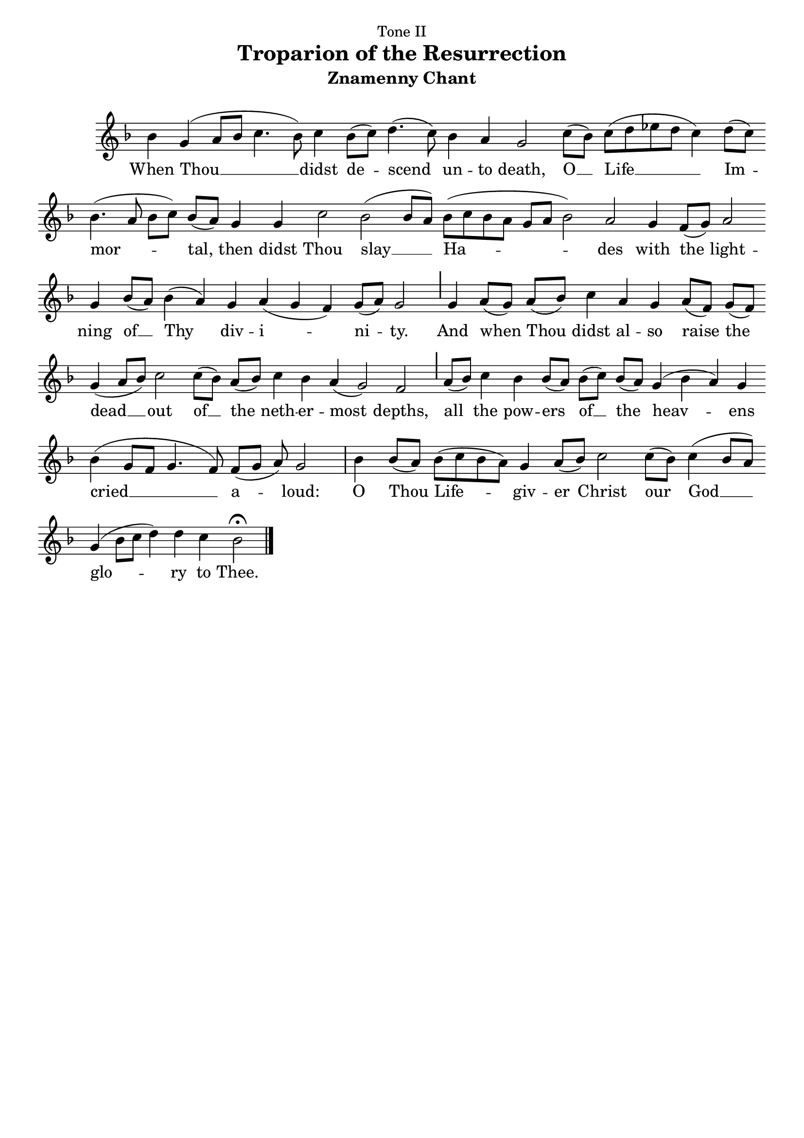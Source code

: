\version "2.10.0"

% these (W J Z D B) are my shorthand for bar-divisions

W = { \once \override Staff.BarLine #'bar-size = #2 \once \override Staff.BarLine #'thickness = #-2 \bar "|" 
	 }
J = { \once \override Staff.BarLine #'extra-offset = #'(0 . 2)
	\once \override Staff.BarLine #'bar-size = #1 \bar "|" }
Z = { \bar "" \break }
D = { \bar ":" } 
B = { \override BreathingSign #'text = #(make-musicglyph-markup "scripts.rvarcomma") \breathe }

\header { title =  \markup\smaller\pad-around #1 "Troparion of the Resurrection"
			dedication="Tone II" composer=" "
			subtitle =  "Znamenny Chant"
			tagline = "" }  
			

\score {

\relative c'' { \set Score.timing = ##f \key f \major 
\autoBeamOff
	         bes4 g( a8[ bes] c4. bes8) c4 bes8[( c)] d4.( c8) bes4 a g2 c8[( bes)] c[( d ees d] c4) d8[( c)] \Z bes4.( a8 bes[ c)] bes[( a]) g4 g c2 bes( bes8[ a)] bes[( c bes a] g[ a] bes2) a  g4 f8[( g)] a2 \Z g4 bes8[( a)] bes4( a) g a( g f) g8[( a)] g2 \J g4 a8[( g)]  a[( bes)] c4 a4 g a8[( f)] g[( f)] \Z g4( a8[ bes]) c2 c8[( bes)] a[( bes)] c4 bes a( g2) f2 \J  a8[( bes)] c4 bes bes8[( a)] bes[( c)] bes[( a)] g4( bes a) g \Z bes( g8[ f] g4. f8) f[( g] a) g2 \W   bes4 bes8[( a)] bes[( c bes a)] g4 a8[( bes)] c2 c8[( bes)] c4( bes8[ a)] \Z g4( bes8[ c] d4) d c bes2 \fermata \bar "|."    }
	
\addlyrics { When Thou __ didst de -- scend un -- to death, O __ Life __ Im -- mor -- tal, then didst Thou slay __ Ha -- des with the light -- ning of __ Thy div -- i -- ni -- ty. And when Thou didst al -- so raise the dead __ out of __ the neth -- er -- most depths, all the pow -- ers of __ the heav -- ens cried __ a -- loud: O Thou Life -- giv -- er Christ our God __ glo -- ry to Thee. }


 \layout { ragged-last = ##t  \context { \Staff \remove "Time_signature_engraver" \remove "Bar_number_engraver"  } 
\context { \Lyrics \override LyricSpace #'minimum-distance = #.8 } } 
 


  \midi {
    \context {
      \Score
      tempoWholesPerMinute = #(ly:make-moment 90 4)
      }
    }



 } 


